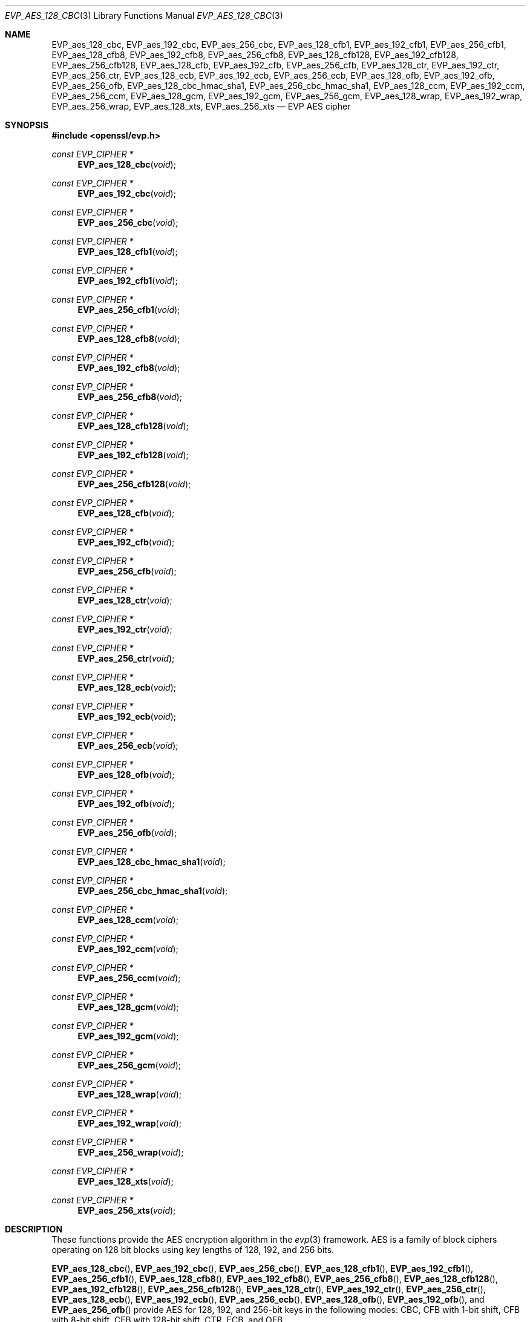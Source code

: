 .\" $OpenBSD: EVP_aes_128_cbc.3,v 1.6 2024/11/09 22:03:49 schwarze Exp $
.\" selective merge up to: OpenSSL 7c6d372a Nov 20 13:20:01 2018 +0000
.\"
.\" This file was written by Ronald Tse <ronald.tse@ribose.com>
.\" Copyright (c) 2017 The OpenSSL Project.  All rights reserved.
.\"
.\" Redistribution and use in source and binary forms, with or without
.\" modification, are permitted provided that the following conditions
.\" are met:
.\"
.\" 1. Redistributions of source code must retain the above copyright
.\"    notice, this list of conditions and the following disclaimer.
.\"
.\" 2. Redistributions in binary form must reproduce the above copyright
.\"    notice, this list of conditions and the following disclaimer in
.\"    the documentation and/or other materials provided with the
.\"    distribution.
.\"
.\" 3. All advertising materials mentioning features or use of this
.\"    software must display the following acknowledgment:
.\"    "This product includes software developed by the OpenSSL Project
.\"    for use in the OpenSSL Toolkit. (http://www.openssl.org/)"
.\"
.\" 4. The names "OpenSSL Toolkit" and "OpenSSL Project" must not be used to
.\"    endorse or promote products derived from this software without
.\"    prior written permission. For written permission, please contact
.\"    openssl-core@openssl.org.
.\"
.\" 5. Products derived from this software may not be called "OpenSSL"
.\"    nor may "OpenSSL" appear in their names without prior written
.\"    permission of the OpenSSL Project.
.\"
.\" 6. Redistributions of any form whatsoever must retain the following
.\"    acknowledgment:
.\"    "This product includes software developed by the OpenSSL Project
.\"    for use in the OpenSSL Toolkit (http://www.openssl.org/)"
.\"
.\" THIS SOFTWARE IS PROVIDED BY THE OpenSSL PROJECT ``AS IS'' AND ANY
.\" EXPRESSED OR IMPLIED WARRANTIES, INCLUDING, BUT NOT LIMITED TO, THE
.\" IMPLIED WARRANTIES OF MERCHANTABILITY AND FITNESS FOR A PARTICULAR
.\" PURPOSE ARE DISCLAIMED.  IN NO EVENT SHALL THE OpenSSL PROJECT OR
.\" ITS CONTRIBUTORS BE LIABLE FOR ANY DIRECT, INDIRECT, INCIDENTAL,
.\" SPECIAL, EXEMPLARY, OR CONSEQUENTIAL DAMAGES (INCLUDING, BUT
.\" NOT LIMITED TO, PROCUREMENT OF SUBSTITUTE GOODS OR SERVICES;
.\" LOSS OF USE, DATA, OR PROFITS; OR BUSINESS INTERRUPTION)
.\" HOWEVER CAUSED AND ON ANY THEORY OF LIABILITY, WHETHER IN CONTRACT,
.\" STRICT LIABILITY, OR TORT (INCLUDING NEGLIGENCE OR OTHERWISE)
.\" ARISING IN ANY WAY OUT OF THE USE OF THIS SOFTWARE, EVEN IF ADVISED
.\" OF THE POSSIBILITY OF SUCH DAMAGE.
.\"
.Dd $Mdocdate: November 9 2024 $
.Dt EVP_AES_128_CBC 3
.Os
.Sh NAME
.Nm EVP_aes_128_cbc ,
.Nm EVP_aes_192_cbc ,
.Nm EVP_aes_256_cbc ,
.Nm EVP_aes_128_cfb1 ,
.Nm EVP_aes_192_cfb1 ,
.Nm EVP_aes_256_cfb1 ,
.Nm EVP_aes_128_cfb8 ,
.Nm EVP_aes_192_cfb8 ,
.Nm EVP_aes_256_cfb8 ,
.Nm EVP_aes_128_cfb128 ,
.Nm EVP_aes_192_cfb128 ,
.Nm EVP_aes_256_cfb128 ,
.Nm EVP_aes_128_cfb ,
.Nm EVP_aes_192_cfb ,
.Nm EVP_aes_256_cfb ,
.Nm EVP_aes_128_ctr ,
.Nm EVP_aes_192_ctr ,
.Nm EVP_aes_256_ctr ,
.Nm EVP_aes_128_ecb ,
.Nm EVP_aes_192_ecb ,
.Nm EVP_aes_256_ecb ,
.Nm EVP_aes_128_ofb ,
.Nm EVP_aes_192_ofb ,
.Nm EVP_aes_256_ofb ,
.Nm EVP_aes_128_cbc_hmac_sha1 ,
.Nm EVP_aes_256_cbc_hmac_sha1 ,
.Nm EVP_aes_128_ccm ,
.Nm EVP_aes_192_ccm ,
.Nm EVP_aes_256_ccm ,
.Nm EVP_aes_128_gcm ,
.Nm EVP_aes_192_gcm ,
.Nm EVP_aes_256_gcm ,
.Nm EVP_aes_128_wrap ,
.Nm EVP_aes_192_wrap ,
.Nm EVP_aes_256_wrap ,
.Nm EVP_aes_128_xts ,
.Nm EVP_aes_256_xts
.Nd EVP AES cipher
.Sh SYNOPSIS
.In openssl/evp.h
.Ft const EVP_CIPHER *
.Fn EVP_aes_128_cbc void
.Ft const EVP_CIPHER *
.Fn EVP_aes_192_cbc void
.Ft const EVP_CIPHER *
.Fn EVP_aes_256_cbc void
.Ft const EVP_CIPHER *
.Fn EVP_aes_128_cfb1 void
.Ft const EVP_CIPHER *
.Fn EVP_aes_192_cfb1 void
.Ft const EVP_CIPHER *
.Fn EVP_aes_256_cfb1 void
.Ft const EVP_CIPHER *
.Fn EVP_aes_128_cfb8 void
.Ft const EVP_CIPHER *
.Fn EVP_aes_192_cfb8 void
.Ft const EVP_CIPHER *
.Fn EVP_aes_256_cfb8 void
.Ft const EVP_CIPHER *
.Fn EVP_aes_128_cfb128 void
.Ft const EVP_CIPHER *
.Fn EVP_aes_192_cfb128 void
.Ft const EVP_CIPHER *
.Fn EVP_aes_256_cfb128 void
.Ft const EVP_CIPHER *
.Fn EVP_aes_128_cfb void
.Ft const EVP_CIPHER *
.Fn EVP_aes_192_cfb void
.Ft const EVP_CIPHER *
.Fn EVP_aes_256_cfb void
.Ft const EVP_CIPHER *
.Fn EVP_aes_128_ctr void
.Ft const EVP_CIPHER *
.Fn EVP_aes_192_ctr void
.Ft const EVP_CIPHER *
.Fn EVP_aes_256_ctr void
.Ft const EVP_CIPHER *
.Fn EVP_aes_128_ecb void
.Ft const EVP_CIPHER *
.Fn EVP_aes_192_ecb void
.Ft const EVP_CIPHER *
.Fn EVP_aes_256_ecb void
.Ft const EVP_CIPHER *
.Fn EVP_aes_128_ofb void
.Ft const EVP_CIPHER *
.Fn EVP_aes_192_ofb void
.Ft const EVP_CIPHER *
.Fn EVP_aes_256_ofb void
.Ft const EVP_CIPHER *
.Fn EVP_aes_128_cbc_hmac_sha1 void
.Ft const EVP_CIPHER *
.Fn EVP_aes_256_cbc_hmac_sha1 void
.Ft const EVP_CIPHER *
.Fn EVP_aes_128_ccm void
.Ft const EVP_CIPHER *
.Fn EVP_aes_192_ccm void
.Ft const EVP_CIPHER *
.Fn EVP_aes_256_ccm void
.Ft const EVP_CIPHER *
.Fn EVP_aes_128_gcm void
.Ft const EVP_CIPHER *
.Fn EVP_aes_192_gcm void
.Ft const EVP_CIPHER *
.Fn EVP_aes_256_gcm void
.Ft const EVP_CIPHER *
.Fn EVP_aes_128_wrap void
.Ft const EVP_CIPHER *
.Fn EVP_aes_192_wrap void
.Ft const EVP_CIPHER *
.Fn EVP_aes_256_wrap void
.Ft const EVP_CIPHER *
.Fn EVP_aes_128_xts void
.Ft const EVP_CIPHER *
.Fn EVP_aes_256_xts void
.Sh DESCRIPTION
These functions provide the AES encryption algorithm in the
.Xr evp 3
framework.
AES is a family of block ciphers operating on 128 bit blocks
using key lengths of 128, 192, and 256 bits.
.Pp
.Fn EVP_aes_128_cbc ,
.Fn EVP_aes_192_cbc ,
.Fn EVP_aes_256_cbc ,
.Fn EVP_aes_128_cfb1 ,
.Fn EVP_aes_192_cfb1 ,
.Fn EVP_aes_256_cfb1 ,
.Fn EVP_aes_128_cfb8 ,
.Fn EVP_aes_192_cfb8 ,
.Fn EVP_aes_256_cfb8 ,
.Fn EVP_aes_128_cfb128 ,
.Fn EVP_aes_192_cfb128 ,
.Fn EVP_aes_256_cfb128 ,
.Fn EVP_aes_128_ctr ,
.Fn EVP_aes_192_ctr ,
.Fn EVP_aes_256_ctr ,
.Fn EVP_aes_128_ecb ,
.Fn EVP_aes_192_ecb ,
.Fn EVP_aes_256_ecb ,
.Fn EVP_aes_128_ofb ,
.Fn EVP_aes_192_ofb ,
and
.Fn EVP_aes_256_ofb
provide AES for 128, 192, and 256-bit keys in the following modes:
CBC, CFB with 1-bit shift, CFB with 8-bit shift, CFB with 128-bit shift,
CTR, ECB, and OFB.
.Pp
.Fn EVP_aes_128_cfb ,
.Fn EVP_aes_192_cfb ,
and
.Fn EVP_aes_256_cfb
are aliases for
.Fn EVP_aes_128_cfb128 ,
.Fn EVP_aes_192_cfb128 ,
and
.Fn EVP_aes_256_cfb128 ,
implemented as macros.
.Pp
.Fn EVP_aes_128_cbc_hmac_sha1
and
.Fn EVP_aes_256_cbc_hmac_sha1
provide authenticated encryption with AES in CBC mode using SHA-1 as HMAC,
with keys of 128 and 256-bit length respectively.
The authentication tag is 160 bits long.
This is not intended for usage outside of TLS and requires
calling of some undocumented control functions.
These ciphers do not conform to the EVP AEAD interface.
.Pp
.Fn EVP_aes_128_ccm ,
.Fn EVP_aes_192_ccm ,
.Fn EVP_aes_256_ccm ,
.Fn EVP_aes_128_gcm ,
.Fn EVP_aes_192_gcm ,
and
.Fn EVP_aes_256_gcm
provide AES for 128, 192 and 256-bit keys in CBC-MAC Mode (CCM)
and Galois Counter Mode (GCM), respectively.
These ciphers require additional control operations to function
correctly; see
.Xr EVP_EncryptInit 3
for details.
.Pp
.Fn EVP_aes_128_wrap ,
.Fn EVP_aes_192_wrap ,
and
.Fn EVP_aes_256_wrap
provide AES key wrap with 128, 192 and 256-bit keys
according to RFC 3394 section 2.2.1 ("wrap").
When the returned
.Vt EVP_CIPHER
object is later passed to
.Xr EVP_CipherInit_ex 3 ,
.Xr EVP_EncryptInit_ex 3 ,
or
.Xr EVP_DecryptInit_ex 3
together with an
.Vt EVP_CIPHER_CTX
object, the flag
.Dv EVP_CIPHER_CTX_FLAG_WRAP_ALLOW
must have been set in the
.Vt EVP_CIPHER_CTX
using
.Xr EVP_CIPHER_CTX_set_flags 3 .
Otherwise, or when passing the returned
.Vt EVP_CIPHER
object to
.Xr EVP_CipherInit 3 ,
.Xr EVP_EncryptInit 3 ,
or
.Xr EVP_DecryptInit 3 ,
initialization fails with a
.Dq wrap not allowed
error.
.Pp
.Fn EVP_aes_128_xts
and
.Fn EVP_aes_256_xts
provide XEX-based tweaked-codebook mode with ciphertext stealing (XTS-AES)
as specified in IEEE Std. 1619-2007 and described in NIST SP 800-38E.
It was designed for encrypting data on a storage device,
provides confidentiality but not authentication of data,
and requires a key of double length for protection of a certain key size.
In particular, XTS-AES-128 takes input of a 256-bit key to achieve
AES 128-bit security, and XTS-AES-256 takes input of a 512-bit key
to achieve AES 256-bit security.
.Sh RETURN VALUES
These functions return an
.Vt EVP_CIPHER
structure that provides the implementation of the symmetric cipher.
.Sh SEE ALSO
.Xr AES_encrypt 3 ,
.Xr evp 3 ,
.Xr EVP_EncryptInit 3
.Sh HISTORY
.Fn EVP_aes_128_cbc ,
.Fn EVP_aes_192_cbc ,
.Fn EVP_aes_256_cbc ,
.Fn EVP_aes_128_cfb ,
.Fn EVP_aes_192_cfb ,
.Fn EVP_aes_256_cfb ,
.Fn EVP_aes_128_ebc ,
.Fn EVP_aes_192_ebc ,
.Fn EVP_aes_256_ebc ,
.Fn EVP_aes_128_ofb ,
.Fn EVP_aes_192_ofb ,
and
.Fn EVP_aes_256_ofb
first appeared in OpenSSL 0.9.7 and have been available since
.Ox 3.2 .
.Pp
.Fn EVP_aes_128_cfb1 ,
.Fn EVP_aes_192_cfb1 ,
.Fn EVP_aes_256_cfb1 ,
.Fn EVP_aes_128_cfb8 ,
.Fn EVP_aes_192_cfb8 ,
.Fn EVP_aes_256_cfb8 ,
.Fn EVP_aes_128_cfb128 ,
.Fn EVP_aes_192_cfb128 ,
and
.Fn EVP_aes_256_cfb128
first appeared in OpenSSL 0.9.7e and have been available since
.Ox 3.8 .
.Pp
.Fn EVP_aes_128_ctr ,
.Fn EVP_aes_192_ctr ,
.Fn EVP_aes_256_ctr ,
.Fn EVP_aes_128_cbc_hmac_sha1 ,
.Fn EVP_aes_256_cbc_hmac_sha1 ,
.Fn EVP_aes_128_ccm ,
.Fn EVP_aes_192_ccm ,
.Fn EVP_aes_256_ccm ,
.Fn EVP_aes_128_gcm ,
.Fn EVP_aes_192_gcm ,
.Fn EVP_aes_256_gcm ,
.Fn EVP_aes_128_xts ,
and
.Fn EVP_aes_256_xts
first appeared in OpenSSL 1.0.1 and have been available since
.Ox 5.3 .
.Pp
.Fn EVP_aes_128_wrap ,
.Fn EVP_aes_192_wrap ,
and
.Fn EVP_aes_256_wrap
first appeared in OpenSSL 1.0.2 and have been available since
.Ox 6.5 .
